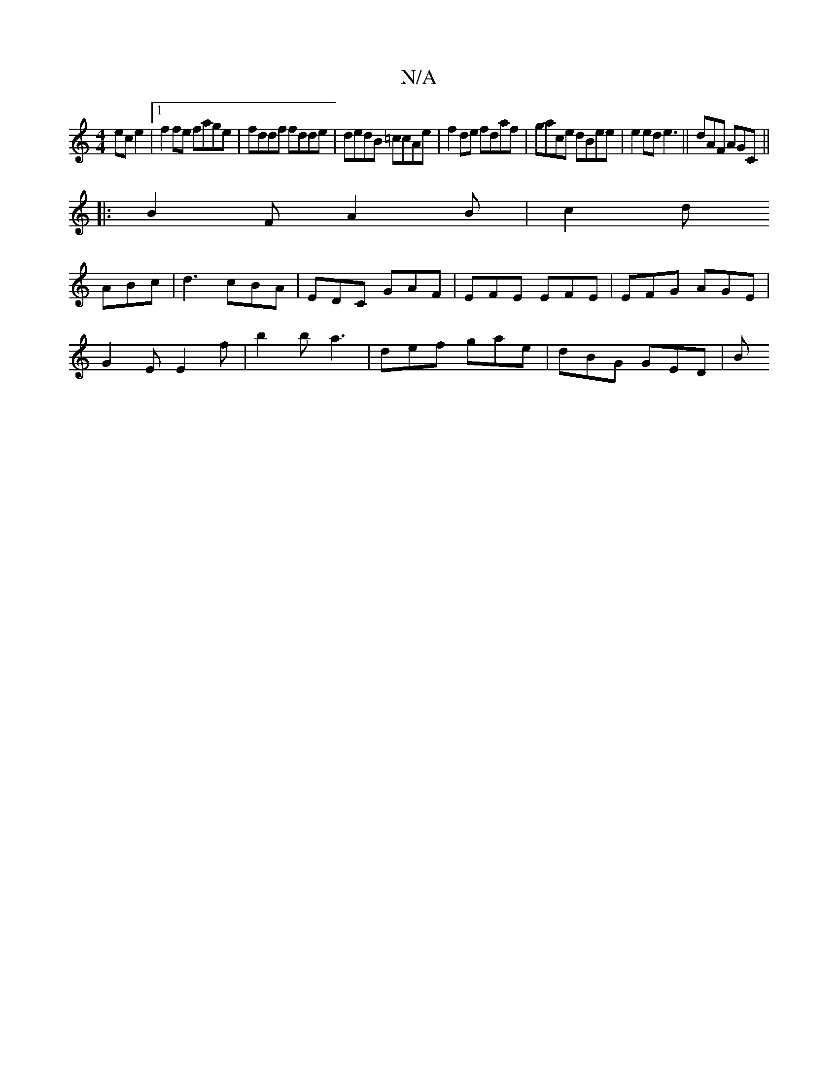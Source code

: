 X:1
T:N/A
M:4/4
R:N/A
K:Cmajor
 ec e2|1 f2 fe fage | fddf fdde | dedB =ccAe | f2de fdaf | gace dBee |e2 ed e3||dAF AGC ||
|: B2 F A2 B | c2 d 
ABc | d3 cBA | EDC GAF | EFE EFE | EFG AGE |
G2 E E2 f | b2 b a3 | def gae | dBG GED | B